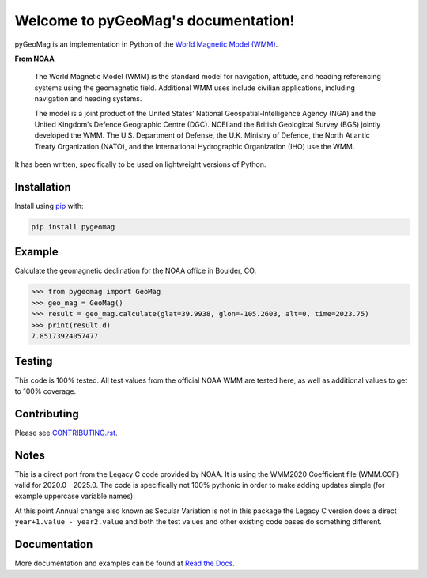 Welcome to pyGeoMag's documentation!
====================================

.. image:: https://dl.circleci.com/status-badge/img/circleci/5uMninjUXjCnNMzvVzq9EJ/A7hoBacfgFtGdDUiyiXcBy/tree/main.svg?style=svg&circle-token=13df862914431a3f89a9bc1bcc8bb5b2a177d815
   :target: https://dl.circleci.com/status-badge/redirect/circleci/5uMninjUXjCnNMzvVzq9EJ/A7hoBacfgFtGdDUiyiXcBy/tree/main
   :alt: CircleCI
.. image:: https://codecov.io/gh/boxpet/pygeomag/graph/badge.svg?token=ECHON65OG8
   :target: https://codecov.io/gh/boxpet/pygeomag
   :alt: codecov
.. image:: https://img.shields.io/pypi/v/pygeomag
   :target: https://pypi.org/project/pygeomag/
   :alt: PyPI
.. image:: https://readthedocs.org/projects/pygeomag/badge/?version=latest
   :target: https://pygeomag.readthedocs.io/
   :alt: Documentation Status
.. image:: https://img.shields.io/github/license/boxpet/pygeomag.svg
   :target: https://github.com/boxpet/pygeomag/blob/main/LICENSE
   :alt: License: MIT
.. image:: https://img.shields.io/badge/code%20style-black-000000.svg
   :target: https://github.com/psf/black
   :alt: Code style: Black

pyGeoMag is an implementation in Python of the `World Magnetic Model (WMM)
<https://www.ncei.noaa.gov/products/world-magnetic-model>`_.

**From NOAA**

   The World Magnetic Model (WMM) is the standard model for navigation, attitude, and heading referencing systems using
   the geomagnetic field. Additional WMM uses include civilian applications, including navigation and heading systems.

   The model is a joint product of the United States’ National Geospatial-Intelligence Agency (NGA) and the United
   Kingdom’s Defence Geographic Centre (DGC). NCEI and the British Geological Survey (BGS) jointly developed the WMM.
   The U.S. Department of Defense, the U.K. Ministry of Defence, the North Atlantic Treaty Organization (NATO), and the
   International Hydrographic Organization (IHO) use the WMM.

It has been written, specifically to be used on lightweight versions of Python.

Installation
------------

Install using `pip <http://www.pip-installer.org/en/latest>`_ with:

.. code-block:: shell

   pip install pygeomag

Example
-------

Calculate the geomagnetic declination for the NOAA office in Boulder, CO.

.. code-block:: pycon

   >>> from pygeomag import GeoMag
   >>> geo_mag = GeoMag()
   >>> result = geo_mag.calculate(glat=39.9938, glon=-105.2603, alt=0, time=2023.75)
   >>> print(result.d)
   7.85173924057477

Testing
-------

This code is 100% tested. All test values from the official NOAA WMM are tested here, as well as additional values to
get to 100% coverage.

Contributing
------------

Please see `CONTRIBUTING.rst <https://github.com/boxpet/pygeomag/blob/main/CONTRIBUTING.rst>`_.

Notes
-----

This is a direct port from the Legacy C code provided by NOAA. It is using the WMM2020 Coefficient file (WMM.COF) valid
for 2020.0 - 2025.0. The code is specifically not 100% pythonic in order to make adding updates simple (for example
uppercase variable names).

At this point Annual change also known as Secular Variation is not in this package the Legacy C version does a direct
``year+1.value - year2.value`` and both the test values and other existing code bases do something different.

Documentation
-------------

More documentation and examples can be found at `Read the Docs <http://pygeomag.readthedocs.io/>`_.
